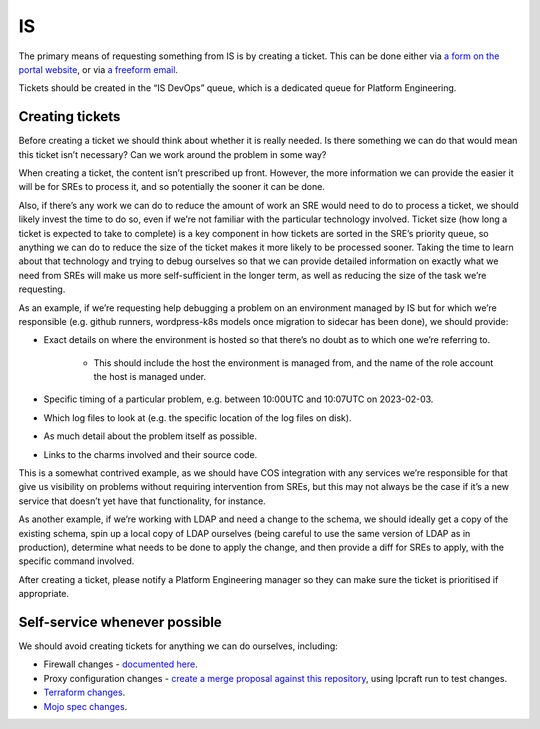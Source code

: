 IS
==

The primary means of requesting something from IS is by creating a ticket. This
can be done either via
`a form on the portal website <https://portal.admin.canonical.com/new/>`_, or
via
`a freeform email <https://portal.admin.canonical.com/ticket-creation-escalation/>`_.

Tickets should be created in the “IS DevOps” queue, which is a dedicated queue
for Platform Engineering.

Creating tickets
----------------

Before creating a ticket we should think about whether it is really needed. Is
there something we can do that would mean this ticket isn’t necessary? Can we
work around the problem in some way?

When creating a ticket, the content isn’t prescribed up front. However, the more
information we can provide the easier it will be for SREs to process it, and so
potentially the sooner it can be done.

Also, if there’s any work we can do to reduce the amount of work an SRE would
need to do to process a ticket, we should likely invest the time to do so, even
if we’re not familiar with the particular technology involved. Ticket size (how
long a ticket is expected to take to complete)  is a key component in how
tickets are sorted in the SRE’s priority queue, so anything we can do to reduce
the size of the ticket makes it more likely to be processed sooner. Taking the
time to learn about that technology and trying to debug ourselves so that we can
provide detailed information on exactly what we need from SREs will make us more
self-sufficient in the longer term, as well as reducing the size of the task
we’re requesting.

As an example, if we’re requesting help debugging a problem on an environment
managed by IS but for which we’re responsible (e.g. github runners,
wordpress-k8s models once migration to sidecar has been done), we should
provide:

* Exact details on where the environment is hosted so that there’s no doubt as
  to which one we’re referring to.
    * This should include the host the environment is managed from, and the name
      of the role account the host is managed under.
* Specific timing of a particular problem, e.g. between 10:00UTC and 10:07UTC on
  2023-02-03.
* Which log files to look at (e.g. the specific location of the log files on
  disk).
* As much detail about the problem itself as possible.
* Links to the charms involved and their source code.

This is a somewhat contrived example, as we should have COS integration with any
services we’re responsible for that give us visibility on problems without
requiring intervention from SREs, but this may not always be the case if it’s a
new service that doesn’t yet have that functionality, for instance.

As another example, if we’re working with LDAP and need a change to the schema,
we should ideally get a copy of the existing schema, spin up a local copy of
LDAP ourselves (being careful to use the same version of LDAP as in production),
determine what needs to be done to apply the change, and then provide a diff for
SREs to apply, with the specific command involved.

After creating a ticket, please notify a Platform Engineering manager so they
can make sure the ticket is prioritised if appropriate.

Self-service whenever possible
------------------------------

We should avoid creating tickets for anything we can do ourselves, including:

* Firewall changes -
  `documented here <https://docs.admin.canonical.com/is-firewalls/mojo-is-firewalls/user/>`_.
* Proxy configuration changes -
  `create a merge proposal against this repository <https://code.launchpad.net/~canonical-is/canonical-is-internal-proxy-configs/+git/canonical-is-internal-proxy-configs/+ref/master>`_,
  using lpcraft run to test changes.
* `Terraform changes <https://code.launchpad.net/~canonical-is/canonical-terraform-plans/+git/canonical-terraform-plans/+ref/main>`_.
* `Mojo spec changes <https://code.launchpad.net/~canonical-is/canonical-mojo-specs/trunk>`_.
